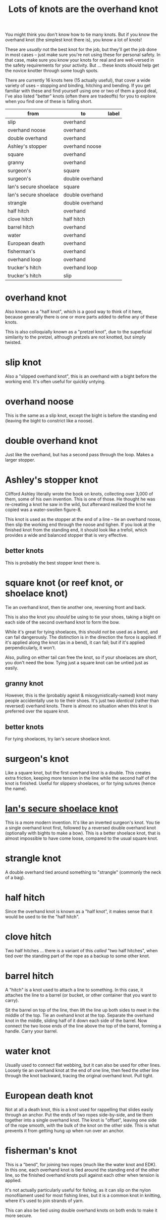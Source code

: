#+title: Lots of knots are the overhand knot

You might think you don't know how to tie many knots. But if you know the
overhand knot (the simplest knot there is), you know a lot of knots!

These are /usually/ not the best knot for the job, but they'll get the job done
in most cases -- just make sure you're not using these for personal safety. In
that case, make sure you know your knots for real and are well-versed in the
safety requirements for your activity. But ... these knots should help get the
novice knotter through some tough spots.

There are currently 16 knots here (15 actually useful), that cover a wide
variety of uses -- stopping and binding, hitching and bending. If you get
familiar with these and find yourself using one or two of them a good deal, I've
also listed "better" knots (often there are tradeoffs) for you to explore when
you find one of these is falling short.

#+name: knot-graph
| from                  | to              | label |
|-----------------------+-----------------+-------|
| slip                  | overhand        |       |
| overhand noose        | overhand        |       |
| double overhand       | overhand        |       |
| Ashley's stopper      | overhand noose  |       |
| square                | overhand        |       |
| granny                | overhand        |       |
| surgeon's             | square          |       |
| surgeon's             | double overhand |       |
| Ian's secure shoelace | square          |       |
| Ian's secure shoelace | double overhand |       |
| strangle              | double overhand |       |
| half hitch            | overhand        |       |
| clove hitch           | half hitch      |       |
| barrel hitch          | overhand        |       |
| water                 | overhand        |       |
| European death        | overhand        |       |
| fisherman's           | overhand        |       |
| overhand loop         | overhand        |       |
| trucker's hitch       | overhand loop   |       |
| trucker's hitch       | slip            |       |

* overhand knot

Also known as a "half knot", which is a good way to think of it here, because
generally there is one or more parts added to define any of these knots.

This is also colloquially known as a "pretzel knot", due to the superficial
similarity to the pretzel, although pretzels are not knotted, but simply
twisted.

* slip knot

Also a "slipped overhand knot", this is an overhand with a bight before the
working end. It's often useful for quickly untying.

* overhand noose

This is the same as a slip knot, except the bight is before the standing end
(leaving the bight to constrict like a noose).

* double overhand knot

Just like the overhand, but has a second pass through the loop. Makes a larger
stopper.

* Ashley's stopper knot

Clifford Ashley literally wrote the book on knots, collecting over 3,000 of
them, some of his own invention. This is one of those. He thought he was
re-creating a knot he saw in the wild, but afterward realized the knot he copied
was a water-swollen figure-8.

This knot is used as the stopper at the end of a line -- tie an overhand noose,
then slip the working end through the noose and tighen. If you look at the
finished knot from the standing end, it should look like a trefoil, which
provides a wide and balanced stopper that is very effective.

** better knots

This is probably the best stopper knot there is.

* square knot (or reef knot, or shoelace knot) 

Tie an overhand knot, then tie another one, reversing front and back.

This is also the knot you /should/ be using to tie your shoes, taking a bight on
each side of the second overhand knot to form the bow.

While it's great for tying shoelaces, this should /not/ be used as a bend, and
can fail dangerously. The distinction is in the direction the force is
applied. If it's applied along the knot (as in a bend), it can fail; but if it's
applied perpendicularly, it won't.

Also, pulling on either tail can free the knot, so if your shoelaces are short,
you don't need the bow. Tying just a square knot can be untied just as easily.

** granny knot

However, this is the (probably ageist & misogynistically-named) knot many people
accidentally use to tie their shoes. It's just two /identical/ (rather than
reversed) overhand knots. There is almost no situation when this knot is
preferred over the square knot.

** better knots

For tying shoelaces, try Ian's secure shoelace knot.

* surgeon's knot

Like a square knot, but the first overhand knot is a double. This creates extra
friction, keeping more tension in the line while the second half of the knot is
finished. Useful for slippery shoelaces, or for tying sutures (hence the name).

* [[https://www.fieggen.com/shoelace/secureknot.htm][Ian's secure shoelace knot]]

This is a more modern invention. It's like an inverted surgeon's knot. You tie a
single overhand knot first, followed by a reversed double overhand knot
(optionally with bights to make a bow). This is a better shoelace knot, that is
almost impossible to have come loose, compared to the usual square knot.

* strangle knot

A double overhand tied around something to "strangle" (commonly the neck of a
bag).

* half hitch

Since the overhand knot is known as a "half knot", it makes sense that it would
be used to tie the "half hitch".

* clove hitch

Two half hitches ... there is a variant of this /called/ "two half hitches",
when tied over the standing part of the rope as a backup to some other knot.

* barrel hitch

A "hitch" is a knot used to attach a line to something. In this case, it
attaches the line to a barrel (or bucket, or other container that you want to
carry).

Sit the barrel on top of the line, then lift the line up both sides to meet in
the middle of the top. Tie an ovehand knot at the top. Separate the overhand
knot in the middle, sliding half of it down each side of the barrel. Now connect
the two loose ends of the line above the top of the barrel, forming a
handle. Carry your barrel.

* water knot

Usually used to connect flat webbing, but it can also be used for other
lines. Loosely tie an overhand knot at the end of one line, then feed the other
line through the knot backward, tracing the original overhand knot. Pull tight.

* European death knot

Not at all a death knot, this is a knot used for rappelling that slides easily
through an anchor. Put the ends of two ropes side-by-side, and tie them together
into a single overhand knot. The knot is "offset", leaving one side of the rope
smooth, with the bulk of the knot on the other side. This is what prevents it
from getting hung up when run over an anchor.

* fisherman's knot

This is a "bend", for joining two ropes (much like the water knot and EDK). In
this one, each overhand knot is tied around the standing end of the other line,
so the finished overhand knots pull against each other when tension is applied.

It's not actually particularly useful for fishing, as it can slip on the nylon
monofilament used for most fishing lines, but it is a common knot in knitting,
where it's used to join strands of yarn.

This can also be tied using double overhand knots on both ends to make it more
secure.

* overhand loop

Take a bight at a place you want to add a loop in a line, and tie an overhand
knot. You now have a standing loop.

** better knots

The alpine butterfly knot is a much more stable and easier to untie standing
loop that can be tensioned on any combination of ends.

* trucker's hitch

This knot is used to make an highly-tensioned line (think of a trucker strapping
down their load, or a clothesline). It provides a 3:1 mechanical advantage when
tensioning, so you can turn paracord into a guitar string with this. It is
really made up of a couple other knots, and those knots can be pretty
varied. But in keeping with the theme here, we'll select overhand-based knots.

First, tie an overhand loop in the line before the section that is going to wrap
around whatever you're hitching it to -- probably leave a /lot/ of space, as the
tensioning of the line here can give you a lot more slack than you expect. Then
wrap the working end around the object being hitched. Feed the line back through
the loop. Now is where the mechanical advantage comes in -- pull the working end
back toward the object being hitched, really tightening up the line. Finally,
tie the working end off around the loop, using a slip knot. This will allow a
simple pull to untie the hitch when needed.
